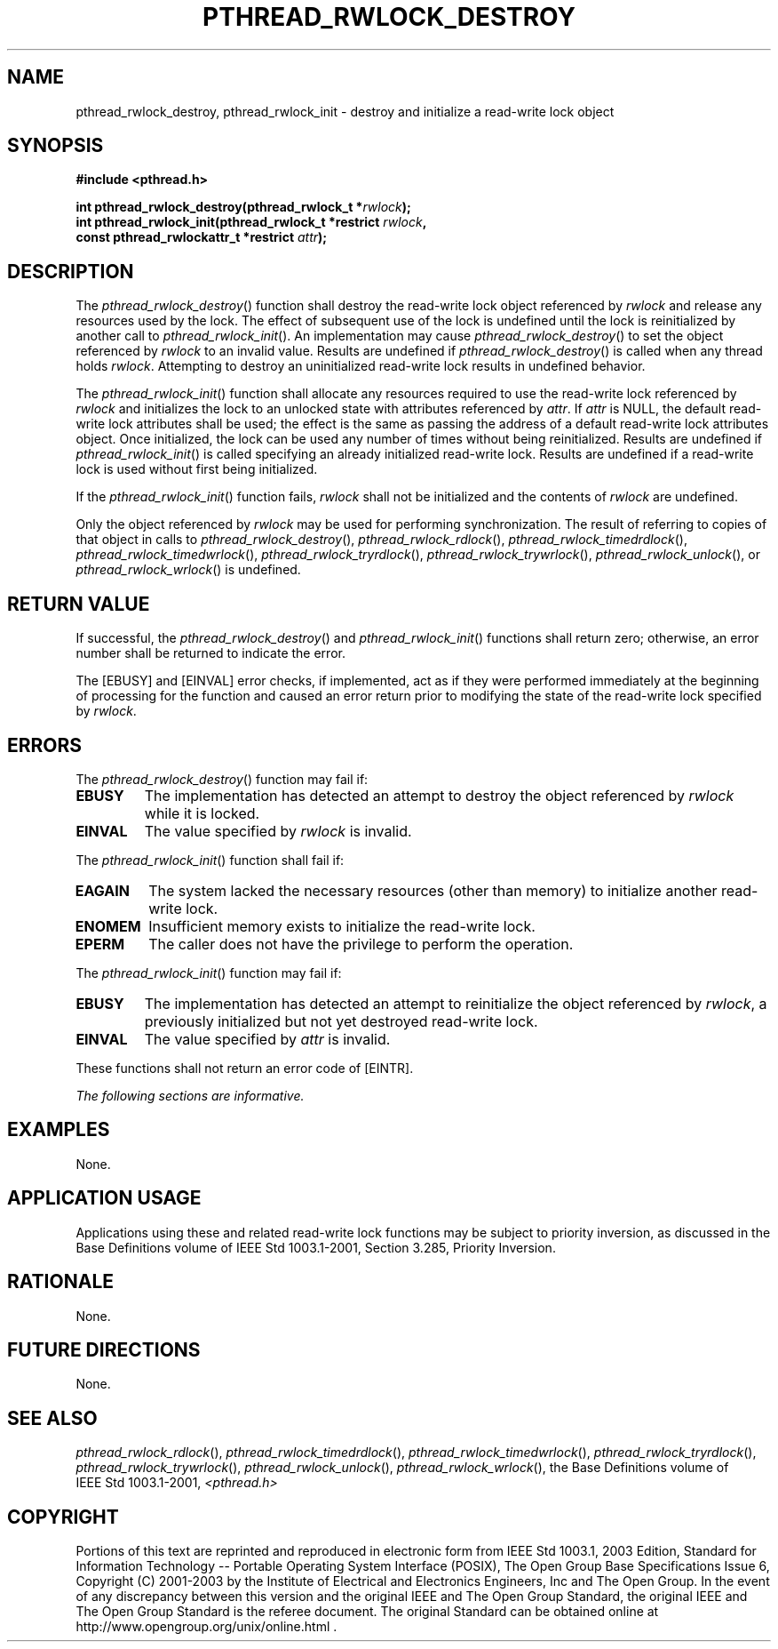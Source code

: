 .\" Copyright (c) 2001-2003 The Open Group, All Rights Reserved 
.TH "PTHREAD_RWLOCK_DESTROY" 3 2003 "IEEE/The Open Group" "POSIX Programmer's Manual"
.\" pthread_rwlock_destroy 
.SH NAME
pthread_rwlock_destroy, pthread_rwlock_init \- destroy and initialize
a read\-write lock object
.SH SYNOPSIS
.LP
\fB#include <pthread.h>
.br
.sp
int pthread_rwlock_destroy(pthread_rwlock_t *\fP\fIrwlock\fP\fB);
.br
int pthread_rwlock_init(pthread_rwlock_t *restrict\fP \fIrwlock\fP\fB,
.br
\ \ \ \ \ \  const pthread_rwlockattr_t *restrict\fP \fIattr\fP\fB);
\fP
\fB
.br
\fP
.SH DESCRIPTION
.LP
The \fIpthread_rwlock_destroy\fP() function shall destroy the read-write
lock object referenced by \fIrwlock\fP and release
any resources used by the lock. The effect of subsequent use of the
lock is undefined until the lock is reinitialized by another
call to \fIpthread_rwlock_init\fP(). An implementation may cause \fIpthread_rwlock_destroy\fP()
to set the object referenced by
\fIrwlock\fP to an invalid value. Results are undefined if \fIpthread_rwlock_destroy\fP()
is called when any thread holds
\fIrwlock\fP. Attempting to destroy an uninitialized read-write lock
results in undefined behavior.
.LP
The \fIpthread_rwlock_init\fP() function shall allocate any resources
required to use the read-write lock referenced by
\fIrwlock\fP and initializes the lock to an unlocked state with attributes
referenced by \fIattr\fP. If \fIattr\fP is NULL, the
default read-write lock attributes shall be used; the effect is the
same as passing the address of a default read-write lock
attributes object. Once initialized, the lock can be used any number
of times without being reinitialized. Results are undefined if
\fIpthread_rwlock_init\fP() is called specifying an already initialized
read-write lock. Results are undefined if a read-write
lock is used without first being initialized.
.LP
If the \fIpthread_rwlock_init\fP() function fails, \fIrwlock\fP shall
not be initialized and the contents of \fIrwlock\fP are
undefined.
.LP
Only the object referenced by \fIrwlock\fP may be used for performing
synchronization. The result of referring to copies of
that object in calls to \fIpthread_rwlock_destroy\fP(), \fIpthread_rwlock_rdlock\fP(),
\fIpthread_rwlock_timedrdlock\fP(), \fIpthread_rwlock_timedwrlock\fP(),
\fIpthread_rwlock_tryrdlock\fP(), \fIpthread_rwlock_trywrlock\fP(),
\fIpthread_rwlock_unlock\fP(), or \fIpthread_rwlock_wrlock\fP() is
undefined.
.SH RETURN VALUE
.LP
If successful, the \fIpthread_rwlock_destroy\fP() and \fIpthread_rwlock_init\fP()
functions shall return zero; otherwise, an
error number shall be returned to indicate the error.
.LP
The [EBUSY] and [EINVAL] error checks, if implemented, act as if they
were performed immediately at the beginning of processing
for the function and caused an error return prior to modifying the
state of the read-write lock specified by \fIrwlock\fP.
.SH ERRORS
.LP
The \fIpthread_rwlock_destroy\fP() function may fail if:
.TP 7
.B EBUSY
The implementation has detected an attempt to destroy the object referenced
by \fIrwlock\fP while it is locked.
.TP 7
.B EINVAL
The value specified by \fIrwlock\fP is invalid.
.sp
.LP
The \fIpthread_rwlock_init\fP() function shall fail if:
.TP 7
.B EAGAIN
The system lacked the necessary resources (other than memory) to initialize
another read-write lock.
.TP 7
.B ENOMEM
Insufficient memory exists to initialize the read-write lock.
.TP 7
.B EPERM
The caller does not have the privilege to perform the operation.
.sp
.LP
The \fIpthread_rwlock_init\fP() function may fail if:
.TP 7
.B EBUSY
The implementation has detected an attempt to reinitialize the object
referenced by \fIrwlock\fP, a previously initialized but
not yet destroyed read-write lock.
.TP 7
.B EINVAL
The value specified by \fIattr\fP is invalid.
.sp
.LP
These functions shall not return an error code of [EINTR].
.LP
\fIThe following sections are informative.\fP
.SH EXAMPLES
.LP
None.
.SH APPLICATION USAGE
.LP
Applications using these and related read-write lock functions may
be subject to priority inversion, as discussed in the Base
Definitions volume of IEEE\ Std\ 1003.1-2001, Section 3.285, Priority
Inversion.
.SH RATIONALE
.LP
None.
.SH FUTURE DIRECTIONS
.LP
None.
.SH SEE ALSO
.LP
\fIpthread_rwlock_rdlock\fP(), \fIpthread_rwlock_timedrdlock\fP(),
\fIpthread_rwlock_timedwrlock\fP(), \fIpthread_rwlock_tryrdlock\fP(),
\fIpthread_rwlock_trywrlock\fP(), \fIpthread_rwlock_unlock\fP(),
\fIpthread_rwlock_wrlock\fP(), the Base Definitions volume of IEEE\ Std\ 1003.1-2001,
\fI<pthread.h>\fP
.SH COPYRIGHT
Portions of this text are reprinted and reproduced in electronic form
from IEEE Std 1003.1, 2003 Edition, Standard for Information Technology
-- Portable Operating System Interface (POSIX), The Open Group Base
Specifications Issue 6, Copyright (C) 2001-2003 by the Institute of
Electrical and Electronics Engineers, Inc and The Open Group. In the
event of any discrepancy between this version and the original IEEE and
The Open Group Standard, the original IEEE and The Open Group Standard
is the referee document. The original Standard can be obtained online at
http://www.opengroup.org/unix/online.html .
